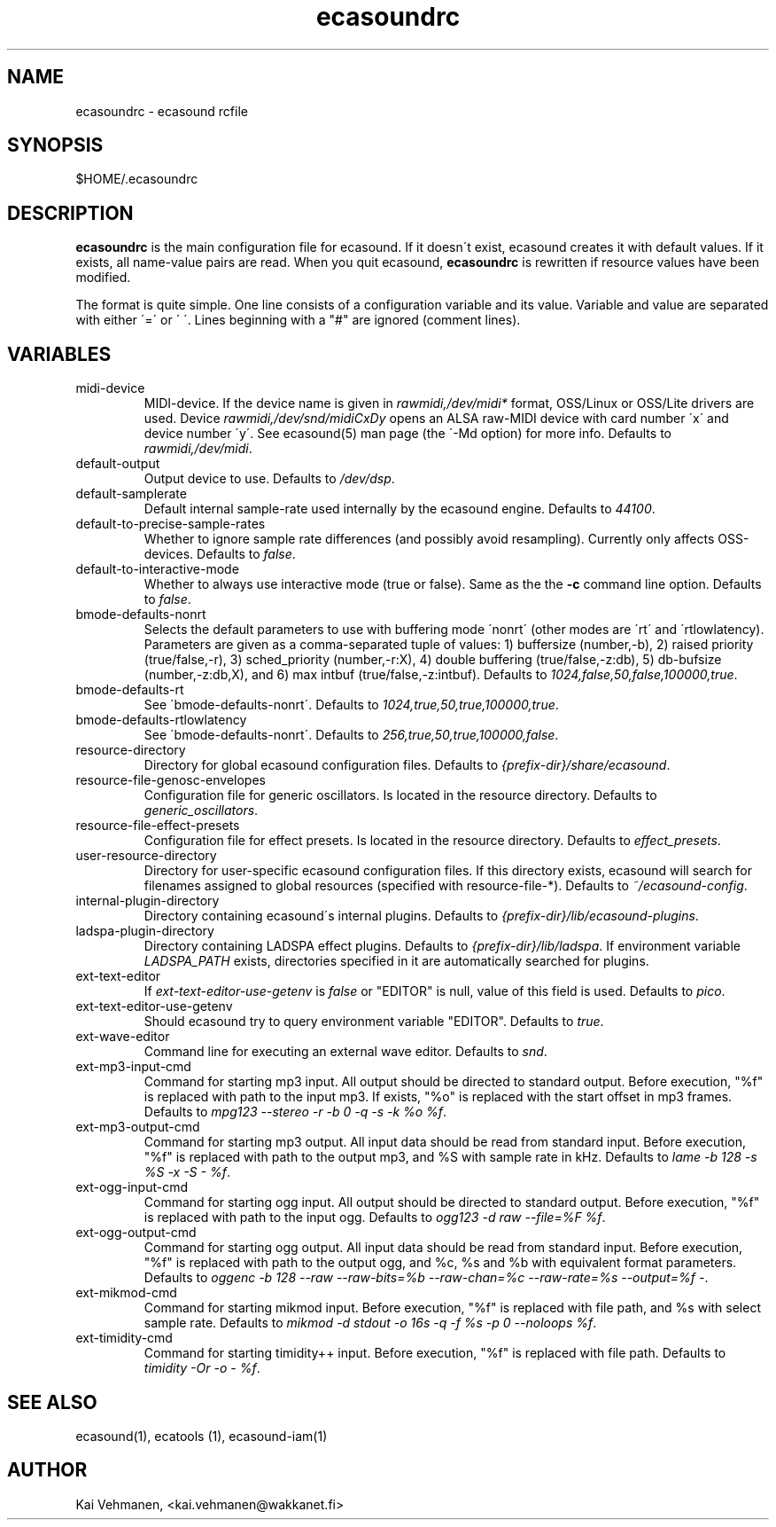 .TH "ecasoundrc" "5" "19\&.11\&.2001" "" "Multimedia software" 
.PP 
.SH "NAME" 
ecasoundrc \- ecasound rcfile
.PP 
.SH "SYNOPSIS" 
$HOME/\&.ecasoundrc
.PP 
.SH "DESCRIPTION" 
.PP 
\fBecasoundrc\fP is the main configuration file for ecasound\&. 
If it doesn\'t exist, ecasound creates it with default 
values\&. If it exists, all name-value pairs are read\&. When 
you quit ecasound, \fBecasoundrc\fP is rewritten if resource
values have been modified\&.
.PP 
The format is quite simple\&. One line consists of 
a configuration variable and its value\&. Variable and value 
are separated with either \'=\' or \' \'\&. Lines beginning with a
"#" are ignored (comment lines)\&. 
.PP 
.SH "VARIABLES" 
.PP 
.IP 
.IP "midi-device" 
MIDI-device\&. If the device name is given in \fIrawmidi,/dev/midi*\fP 
format, OSS/Linux or OSS/Lite drivers are used\&. 
Device \fIrawmidi,/dev/snd/midiCxDy\fP opens an ALSA raw-MIDI 
device with card number \'x\' and device number \'y\'\&. 
See ecasound(5) man page (the \'-Md option) for more info\&.
Defaults to \fIrawmidi,/dev/midi\fP\&.
.IP 
.IP "default-output" 
Output device to use\&. Defaults to \fI/dev/dsp\fP\&.
.IP 
.IP "default-samplerate" 
Default internal sample-rate used internally by the ecasound engine\&. Defaults to \fI44100\fP\&.
.IP 
.IP "default-to-precise-sample-rates" 
Whether to ignore sample rate differences (and possibly avoid 
resampling)\&. Currently only affects OSS-devices\&. Defaults to \fIfalse\fP\&.
.IP 
.IP "default-to-interactive-mode" 
Whether to always use interactive mode (true or false)\&. Same as the
the \fB-c\fP command line option\&. Defaults to \fIfalse\fP\&. 
.IP 
.IP "bmode-defaults-nonrt" 
Selects the default parameters to use with buffering 
mode \'nonrt\' (other modes are \'rt\' and \'rtlowlatency)\&. 
Parameters are given as a comma-separated tuple of values:
1) buffersize (number,-b), 2) raised priority (true/false,-r), 
3) sched_priority (number,-r:X), 4) double buffering
(true/false,-z:db), 5) db-bufsize (number,-z:db,X), and
6) max intbuf (true/false,-z:intbuf)\&. Defaults to
\fI1024,false,50,false,100000,true\fP\&.
.IP 
.IP "bmode-defaults-rt" 
See \'bmode-defaults-nonrt\'\&. Defaults to 
\fI1024,true,50,true,100000,true\fP\&.
.IP 
.IP "bmode-defaults-rtlowlatency" 
See \'bmode-defaults-nonrt\'\&. Defaults to 
\fI256,true,50,true,100000,false\fP\&.
.IP 
.IP "resource-directory" 
Directory for global ecasound configuration files\&. 
Defaults to \fI{prefix-dir}/share/ecasound\fP\&.
.IP 
.IP "resource-file-genosc-envelopes" 
Configuration file for generic oscillators\&. Is located in the 
resource directory\&. Defaults to \fIgeneric_oscillators\fP\&.
.IP 
.IP "resource-file-effect-presets" 
Configuration file for effect presets\&. Is located in the 
resource directory\&. Defaults to \fIeffect_presets\fP\&.
.IP 
.IP "user-resource-directory" 
Directory for user-specific ecasound configuration files\&.
If this directory exists, ecasound will search for 
filenames assigned to global resources (specified 
with resource-file-*)\&. Defaults to \fI~/ecasound-config\fP\&.
.IP 
.IP "internal-plugin-directory" 
Directory containing ecasound\'s internal plugins\&. Defaults to \fI{prefix-dir}/lib/ecasound-plugins\fP\&.
.IP 
.IP "ladspa-plugin-directory" 
Directory containing LADSPA effect plugins\&. Defaults to \fI{prefix-dir}/lib/ladspa\fP\&.
If environment variable \fILADSPA_PATH\fP exists, directories
specified in it are automatically searched for plugins\&.
.IP 
.IP "ext-text-editor" 
If \fIext-text-editor-use-getenv\fP is \fIfalse\fP or "EDITOR" 
is null, value of this field is used\&. Defaults to \fIpico\fP\&.
.IP 
.IP "ext-text-editor-use-getenv" 
Should ecasound try to query environment variable "EDITOR"\&.
Defaults to \fItrue\fP\&.
.IP 
.IP "ext-wave-editor" 
Command line for executing an external wave editor\&. Defaults
to \fIsnd\fP\&.
.IP 
.IP "ext-mp3-input-cmd" 
Command for starting mp3 input\&. All output should be directed
to standard output\&. Before execution, "%f" is replaced with 
path to the input mp3\&. If exists, "%o" is replaced with 
the start offset in mp3 frames\&. Defaults to \fImpg123 --stereo -r -b 0 -q -s -k %o %f\fP\&.
.IP 
.IP "ext-mp3-output-cmd" 
Command for starting mp3 output\&. All input data should be read
from standard input\&. Before execution, "%f" is replaced with 
path to the output mp3, and %S with sample rate in kHz\&. 
Defaults to \fIlame -b 128 -s %S -x -S - %f\fP\&.
.IP 
.IP "ext-ogg-input-cmd" 
Command for starting ogg input\&. All output should be directed
to standard output\&. Before execution, "%f" is replaced with 
path to the input ogg\&. Defaults to \fIogg123 -d raw --file=%F %f\fP\&.
.IP 
.IP "ext-ogg-output-cmd" 
Command for starting ogg output\&. All input data should be read
from standard input\&. Before execution, "%f" is replaced with 
path to the output ogg, and %c, %s and %b with equivalent
format parameters\&.
Defaults to \fIoggenc -b 128 --raw --raw-bits=%b --raw-chan=%c --raw-rate=%s --output=%f -\fP\&.
.IP 
.IP "ext-mikmod-cmd" 
Command for starting mikmod input\&. Before execution, "%f" is replaced with 
file path, and %s with select sample rate\&. Defaults to 
\fImikmod -d stdout -o 16s -q -f %s -p 0 --noloops %f\fP\&.
.IP 
.IP "ext-timidity-cmd" 
Command for starting timidity++ input\&. Before execution, "%f"
is replaced with file path\&. Defaults to 
\fItimidity -Or -o - %f\fP\&.
.IP 
.PP 
.SH "SEE ALSO" 
.PP 
ecasound(1), ecatools (1), ecasound-iam(1)
.PP 
.SH "AUTHOR" 
.PP 
Kai Vehmanen, <kai\&.vehmanen@wakkanet\&.fi>
.PP 
